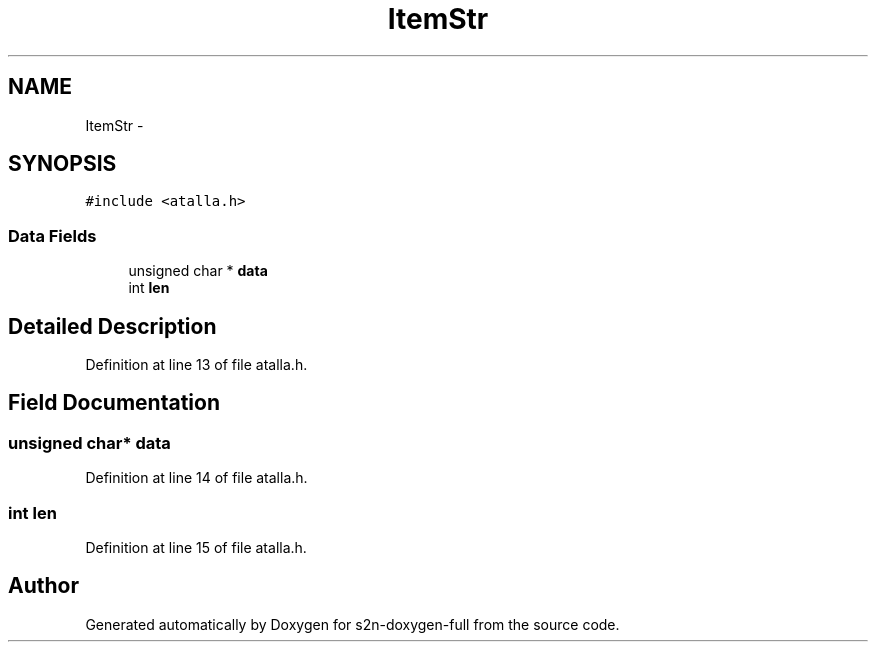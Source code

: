 .TH "ItemStr" 3 "Fri Aug 19 2016" "s2n-doxygen-full" \" -*- nroff -*-
.ad l
.nh
.SH NAME
ItemStr \- 
.SH SYNOPSIS
.br
.PP
.PP
\fC#include <atalla\&.h>\fP
.SS "Data Fields"

.in +1c
.ti -1c
.RI "unsigned char * \fBdata\fP"
.br
.ti -1c
.RI "int \fBlen\fP"
.br
.in -1c
.SH "Detailed Description"
.PP 
Definition at line 13 of file atalla\&.h\&.
.SH "Field Documentation"
.PP 
.SS "unsigned char* data"

.PP
Definition at line 14 of file atalla\&.h\&.
.SS "int len"

.PP
Definition at line 15 of file atalla\&.h\&.

.SH "Author"
.PP 
Generated automatically by Doxygen for s2n-doxygen-full from the source code\&.

